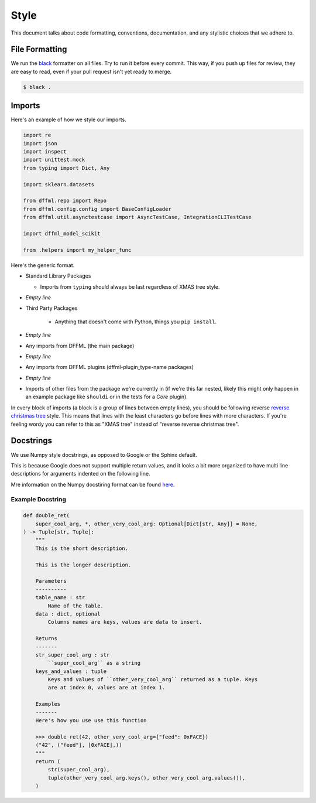 Style
=====

This document talks about code formatting, conventions, documentation, and any
stylistic choices that we adhere to.

File Formatting
---------------

We run the `black <https://github.com/psf/black>`_ formatter on all files. Try
to run it before every commit. This way, if you push up files for review, they
are easy to read, even if your pull request isn't yet ready to merge.

.. code-block:: console

    $ black .

Imports
-------

Here's an example of how we style our imports.

.. code-block:: python

    import re
    import json
    import inspect
    import unittest.mock
    from typing import Dict, Any

    import sklearn.datasets

    from dffml.repo import Repo
    from dffml.config.config import BaseConfigLoader
    from dffml.util.asynctestcase import AsyncTestCase, IntegrationCLITestCase

    import dffml_model_scikit

    from .helpers import my_helper_func

Here's the generic format.

- Standard Library Packages

  - Imports from ``typing`` should always be last regardless of XMAS tree style.

- `Empty line`

- Third Party Packages

    - Anything that doesn't come with Python, things you ``pip install``.

- `Empty line`

- Any imports from DFFML (the main package)

- `Empty line`

- Any imports from DFFML plugins (dffml-plugin_type-name packages)

- `Empty line`

- Imports of other files from the package we're currently in (if we're this far
  nested, likely this might only happen in an example package like ``shouldi``
  or in the tests for a *Core* plugin).

In every block of imports (a block is a group of lines between empty lines), you
should be following reverse `reverse christmas tree
<https://lwn.net/Articles/758915/>`_ style. This means that lines with the least
characters go before lines with more characters. If you're feeling wordy you can
refer to this as "XMAS tree" instead of "reverse reverse christmas tree".

Docstrings
----------

We use Numpy style docstrings, as opposed to Google or the Sphinx default.

This is because Google does not support multiple return values, and it looks a
bit more organized to have multi line descriptions for arguments indented on the
following line.

Mre information on the Numpy docstiring format can be found
`here <https://numpydoc.readthedocs.io/en/latest/format.html>`_.

Example Docstring
+++++++++++++++++

.. code-block:: python

    def double_ret(
        super_cool_arg, *, other_very_cool_arg: Optional[Dict[str, Any]] = None,
    ) -> Tuple[str, Tuple]:
        """
        This is the short description.

        This is the longer description.

        Parameters
        ----------
        table_name : str
            Name of the table.
        data : dict, optional
            Columns names are keys, values are data to insert.

        Returns
        -------
        str_super_cool_arg : str
            ``super_cool_arg`` as a string
        keys_and_values : tuple
            Keys and values of ``other_very_cool_arg`` returned as a tuple. Keys
            are at index 0, values are at index 1.

        Examples
        -------
        Here's how you use use this function

        >>> double_ret(42, other_very_cool_arg={"feed": 0xFACE})
        ("42", ("feed"], [0xFACE],))
        """
        return (
            str(super_cool_arg),
            tuple(other_very_cool_arg.keys(), other_very_cool_arg.values()),
        )

